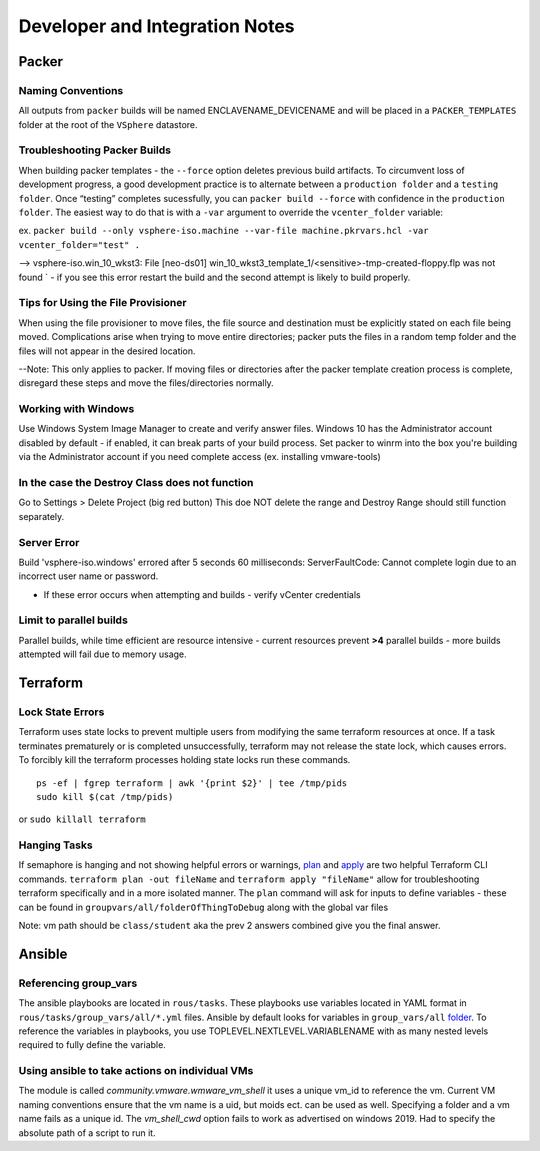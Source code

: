 Developer and Integration Notes
============================

Packer
~~~~~~~

Naming Conventions
^^^^^^^^^^^^^^^^^^^

All outputs from ``packer`` builds will be named ENCLAVENAME_DEVICENAME
and will be placed in a ``PACKER_TEMPLATES`` folder at the root of the
``VSphere`` datastore.

Troubleshooting Packer Builds
^^^^^^^^^^^^^^^^^^^^^^^^^^^^^

When building packer templates - the ``--force`` option deletes previous
build artifacts. To circumvent loss of development progress, a good
development practice is to alternate between a ``production folder`` and
a ``testing folder``. Once “testing” completes sucessfully, you can
``packer build --force`` with confidence in the ``production folder``.
The easiest way to do that is with a ``-var`` argument to override the
``vcenter_folder`` variable:

ex.
``packer build --only vsphere-iso.machine --var-file machine.pkrvars.hcl -var vcenter_folder="test" .``

--> vsphere-iso.win_10_wkst3: File [neo-ds01] win_10_wkst3_template_1/<sensitive>-tmp-created-floppy.flp was not found ` - if you see this error restart the build and the second attempt is likely to build properly.

Tips for Using the File Provisioner
^^^^^^^^^^^^^^^^^^^^^^^^^^^^^^^^^^^

When using the file provisioner to move files, the file source and destination must be explicitly stated on each file being moved. Complications arise when trying to move entire directories; packer puts the files in a random temp folder and the files will not appear in the desired location.

--Note: This only applies to packer. If moving files or directories after the packer template creation process is complete, disregard these steps and move the files/directories normally.

Working with Windows
^^^^^^^^^^^^^^^^^^^^
Use Windows System Image Manager to create and verify answer files. Windows 10 has the Administrator account disabled by default - if enabled, it can break parts of your build process. Set packer to winrm into the box you're building via the Administrator account if you need complete access (ex. installing vmware-tools)

In the case the Destroy Class does not function
^^^^^^^^^^^^^^^^^^^^^^^^^^^^^^^^^^^^^^^^^^^^^^^^

Go to Settings > Delete Project (big red button) This doe NOT delete the
range and Destroy Range should still function separately.


Server Error
^^^^^^^^^^^^
Build 'vsphere-iso.windows' errored after 5 seconds 60 milliseconds: ServerFaultCode: Cannot complete login due to an incorrect user name or password. 

- If these error occurs when attempting and builds - verify vCenter credentials


Limit to parallel builds
^^^^^^^^^^^^^^^^^^^^^^^

Parallel builds, while time efficient are resource intensive - current
resources prevent **>4** parallel builds - more builds attempted will
fail due to memory usage.

Terraform
~~~~~~~~~

Lock State Errors
^^^^^^^^^^^^^^^^^

Terraform uses state locks to prevent multiple users from modifying the
same terraform resources at once. If a task terminates prematurely or is
completed unsuccessfully, terraform may not release the state lock,
which causes errors. To forcibly kill the terraform processes holding
state locks run these commands.

::

   ps -ef | fgrep terraform | awk '{print $2}' | tee /tmp/pids
   sudo kill $(cat /tmp/pids)

or ``sudo killall terraform``

Hanging Tasks
^^^^^^^^^^^^^

If semaphore is hanging and not showing helpful errors or warnings,
`plan <https://www.terraform.io/cli/commands/plan>`__ and
`apply <https://www.terraform.io/cli/commands/apply>`__ are two helpful
Terraform CLI commands. ``terraform plan -out fileName`` and
``terraform apply "fileName"`` allow for troubleshooting terraform
specifically and in a more isolated manner. The ``plan`` command will
ask for inputs to define variables - these can be found in
``groupvars/all/folderOfThingToDebug`` along with the global var files

Note: vm path should be ``class/student`` aka the prev 2 answers
combined give you the final answer.


Ansible 
~~~~~~~

Referencing group_vars
^^^^^^^^^^^^^^^^^^^^^^

The ansible playbooks are located in ``rous/tasks``. These playbooks use
variables located in YAML format in ``rous/tasks/group_vars/all/*.yml``
files. Ansible by default looks for variables in ``group_vars/all``
`folder <https://docs.ansible.com/ansible/latest/user_guide/intro_inventory.html>`__.
To reference the variables in playbooks, you use
TOPLEVEL.NEXTLEVEL.VARIABLENAME with as many nested levels required to
fully define the variable.

Using ansible to take actions on individual VMs
^^^^^^^^^^^^^^^^^^^^^^^^^^^^^^^^^^^^^^^^^^^^^^^^
The module is called `community.vmware.wmware_vm_shell` it uses a unique vm_id to reference the vm.  Current VM naming conventions ensure that the vm name is a uid, but moids ect. can be used as well.  Specifying a folder and a vm name fails as a unique id.  The `vm_shell_cwd` option fails to work as advertised on windows 2019.  Had to specify the absolute path of a script to run it.


